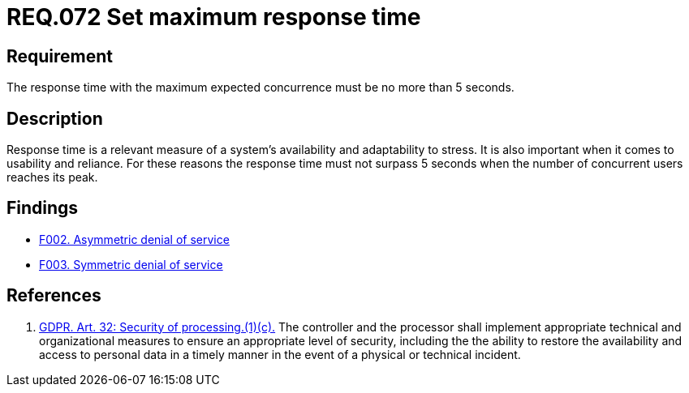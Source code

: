 :slug: rules/072/
:category: architecture
:description: This document details the security guidelines and requirements related to logical architecture management within the organization. This requirement establishes the importance of defining an adequate maximum response time with the maximum expected concurrence.
:keywords: Time, Response, Concurrency, GDPR, Requirement, Security
:rules: yes

= REQ.072 Set maximum response time

== Requirement

The response time with the maximum expected concurrence
must be no more than 5 seconds.

== Description

Response time is a relevant measure of a system's availability and
adaptability to stress.
It is also important when it comes to usability and reliance.
For these reasons the response time must not surpass 5 seconds when the
number of concurrent users reaches its peak.

== Findings

* link:/web/findings/0002/[F002. Asymmetric denial of service]
* link:/web/findings/0003/[F003. Symmetric denial of service]

== References

. [[r1]] link:https://gdpr-info.eu/art-32-gdpr/[GDPR. Art. 32: Security of processing.(1)(c).]
The controller and the processor shall implement appropriate technical and
organizational measures to ensure an appropriate level of security,
including the the ability to restore the availability and access to personal
data in a timely manner in the event of a physical or technical incident.
